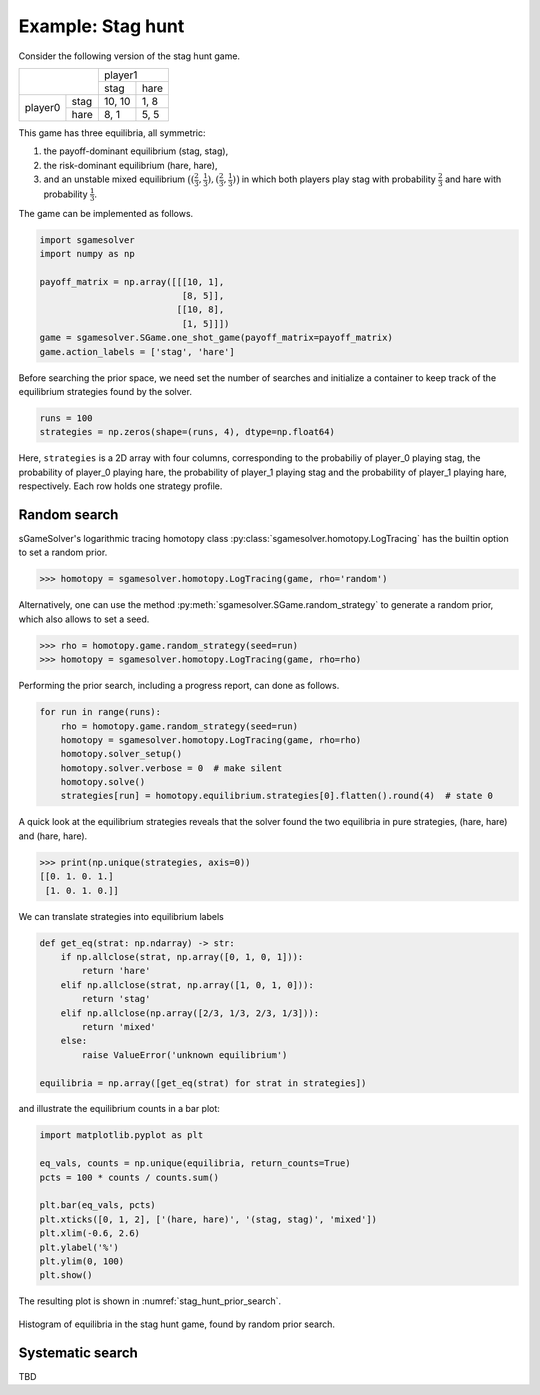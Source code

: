 Example: Stag hunt
==================

Consider the following version of the stag hunt game.

+---------+------+--------+------+
|                | player1       |
+                +--------+------+
|                |  stag  | hare |
+---------+------+--------+------+
| player0 | stag | 10, 10 | 1, 8 |
+         +------+--------+------+
|         | hare |  8,  1 | 5, 5 |
+---------+------+--------+------+

This game has three equilibria, all symmetric:

1. the payoff-dominant equilibrium (stag, stag),
2. the risk-dominant equilibrium (hare, hare),
3. and an unstable mixed equilibrium
   :math:`\bigl((\frac{2}{3},\frac{1}{3}),(\frac{2}{3},\frac{1}{3})\bigr)`
   in which both players play stag with probability :math:`\frac{2}{3}`
   and hare with probability :math:`\frac{1}{3}`.

The game can be implemented as follows.

.. code-block:: python

    import sgamesolver
    import numpy as np

    payoff_matrix = np.array([[[10, 1],
                               [8, 5]],
                              [[10, 8],
                               [1, 5]]])
    game = sgamesolver.SGame.one_shot_game(payoff_matrix=payoff_matrix)
    game.action_labels = ['stag', 'hare']

Before searching the prior space,
we need set the number of searches
and initialize a container to keep track
of the equilibrium strategies found by the solver.

.. code-block:: python

    runs = 100
    strategies = np.zeros(shape=(runs, 4), dtype=np.float64)

Here, ``strategies`` is a 2D array with four columns,
corresponding to the probabiliy of player_0 playing stag,
the probability of player_0 playing hare,
the probability of player_1 playing stag
and the probability of player_1 playing hare, respectively.
Each row holds one strategy profile.

Random search
-------------

sGameSolver's logarithmic tracing homotopy class
:py:class:`sgamesolver.homotopy.LogTracing`
has the builtin option to set a random prior.

>>> homotopy = sgamesolver.homotopy.LogTracing(game, rho='random')

Alternatively, one can use the method
:py:meth:`sgamesolver.SGame.random_strategy` to generate a random prior,
which also allows to set a seed.

>>> rho = homotopy.game.random_strategy(seed=run)
>>> homotopy = sgamesolver.homotopy.LogTracing(game, rho=rho)

Performing the prior search, including a progress report,
can done as follows.

.. code-block:: python

    for run in range(runs):
        rho = homotopy.game.random_strategy(seed=run)
        homotopy = sgamesolver.homotopy.LogTracing(game, rho=rho)
        homotopy.solver_setup()
        homotopy.solver.verbose = 0  # make silent
        homotopy.solve()
        strategies[run] = homotopy.equilibrium.strategies[0].flatten().round(4)  # state 0

A quick look at the equilibrium strategies reveals that
the solver found the two equilibria in pure strategies,
(hare, hare) and (hare, hare).

>>> print(np.unique(strategies, axis=0))
[[0. 1. 0. 1.]
 [1. 0. 1. 0.]]

We can translate strategies into equilibrium labels

.. code-block:: python

    def get_eq(strat: np.ndarray) -> str:
        if np.allclose(strat, np.array([0, 1, 0, 1])):
            return 'hare'
        elif np.allclose(strat, np.array([1, 0, 1, 0])):
            return 'stag'
        elif np.allclose(np.array([2/3, 1/3, 2/3, 1/3])):
            return 'mixed'
        else:
            raise ValueError('unknown equilibrium')

    equilibria = np.array([get_eq(strat) for strat in strategies])

and illustrate the equilibrium counts in a bar plot:

.. code-block:: python

    import matplotlib.pyplot as plt

    eq_vals, counts = np.unique(equilibria, return_counts=True)
    pcts = 100 * counts / counts.sum()

    plt.bar(eq_vals, pcts)
    plt.xticks([0, 1, 2], ['(hare, hare)', '(stag, stag)', 'mixed'])
    plt.xlim(-0.6, 2.6)
    plt.ylabel('%')
    plt.ylim(0, 100)
    plt.show()

The resulting plot is shown in :numref:`stag_hunt_prior_search`.

.. _stag_hunt_prior_search:
.. figure:: img/stag_hunt_logtracing_search_priors.svg
    :width: 600
    :alt: stag hunt prior search
    :align: center

    Histogram of equilibria in the stag hunt game, found by random prior search.


Systematic search
-----------------

TBD
